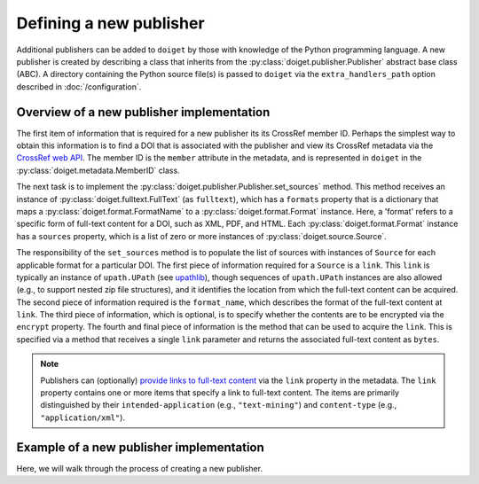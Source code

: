 Defining a new publisher
========================

Additional publishers can be added to ``doiget`` by those with knowledge of the Python programming language.
A new publisher is created by describing a class that inherits from the :py:class:`doiget.publisher.Publisher` abstract base class (ABC).
A directory containing the Python source file(s) is passed to ``doiget`` via the ``extra_handlers_path`` option described in :doc:`/configuration`.


Overview of a new publisher implementation
------------------------------------------

The first item of information that is required for a new publisher its its CrossRef member ID.
Perhaps the simplest way to obtain this information is to find a DOI that is associated with the publisher and view its CrossRef metadata via the `CrossRef web API <https://api.crossref.org/swagger-ui/index.html#/Works/get_works__doi_>`_.
The member ID is the ``member`` attribute in the metadata, and is represented in ``doiget`` in the :py:class:`doiget.metadata.MemberID` class.

The next task is to implement the :py:class:`doiget.publisher.Publisher.set_sources` method.
This method receives an instance of :py:class:`doiget.fulltext.FullText` (as ``fulltext``), which has a ``formats`` property that is a dictionary that maps a :py:class:`doiget.format.FormatName` to a :py:class:`doiget.format.Format` instance.
Here, a 'format' refers to a specific form of full-text content for a DOI, such as XML, PDF, and HTML.
Each :py:class:`doiget.format.Format` instance has a ``sources`` property, which is a list of zero or more instances of :py:class:`doiget.source.Source`.

The responsibility of the ``set_sources`` method is to populate the list of sources with instances of ``Source`` for each applicable format for a particular DOI.
The first piece of information required for a ``Source`` is a ``link``.
This ``link`` is typically an instance of ``upath.UPath`` (see `upathlib <https://upathlib.readthedocs.io/en/latest/>`_), though sequences of ``upath.UPath`` instances are also allowed (e.g., to support nested zip file structures), and it identifies the location from which the full-text content can be acquired.
The second piece of information required is the ``format_name``, which describes the format of the full-text content at ``link``.
The third piece of information, which is optional, is to specify whether the contents are to be encrypted via the ``encrypt`` property.
The fourth and final piece of information is the method that can be used to acquire the ``link``.
This is specified via a method that receives a single ``link`` parameter and returns the associated full-text content as ``bytes``.

.. note::

    Publishers can (optionally) `provide links to full-text content <https://www.crossref.org/documentation/retrieve-metadata/rest-api/text-and-data-mining-for-members/>`_ via the ``link`` property in the metadata.
    The ``link`` property contains one or more items that specify a link to full-text content.
    The items are primarily distinguished by their ``intended-application`` (e.g., ``"text-mining"``) and ``content-type`` (e.g., ``"application/xml"``).


Example of a new publisher implementation
-----------------------------------------

Here, we will walk through the process of creating a new publisher.
